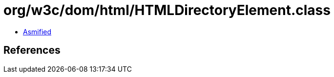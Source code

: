 = org/w3c/dom/html/HTMLDirectoryElement.class

 - link:HTMLDirectoryElement-asmified.java[Asmified]

== References

